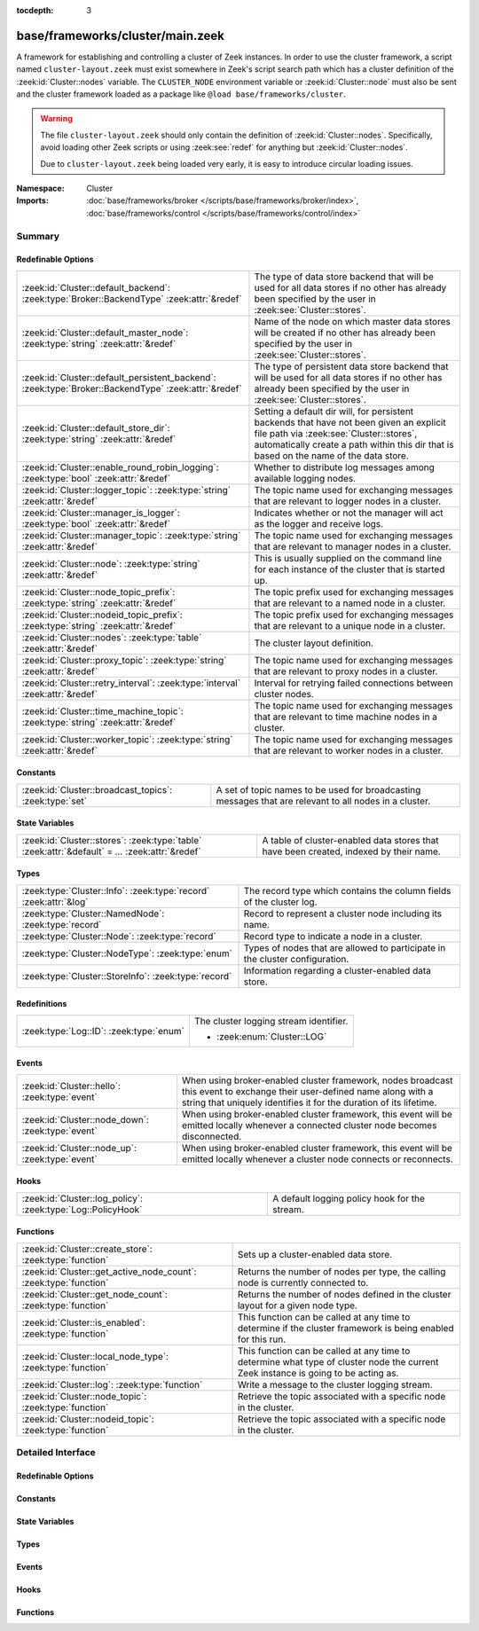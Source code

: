:tocdepth: 3

base/frameworks/cluster/main.zeek
=================================
.. zeek:namespace:: Cluster

A framework for establishing and controlling a cluster of Zeek instances.
In order to use the cluster framework, a script named
``cluster-layout.zeek`` must exist somewhere in Zeek's script search path
which has a cluster definition of the :zeek:id:`Cluster::nodes` variable.
The ``CLUSTER_NODE`` environment variable or :zeek:id:`Cluster::node`
must also be sent and the cluster framework loaded as a package like
``@load base/frameworks/cluster``.

.. warning::

    The file ``cluster-layout.zeek`` should only contain the definition
    of :zeek:id:`Cluster::nodes`. Specifically, avoid loading other Zeek
    scripts or using :zeek:see:`redef` for anything but :zeek:id:`Cluster::nodes`.

    Due to ``cluster-layout.zeek`` being loaded very early, it is easy to
    introduce circular loading issues.

:Namespace: Cluster
:Imports: :doc:`base/frameworks/broker </scripts/base/frameworks/broker/index>`, :doc:`base/frameworks/control </scripts/base/frameworks/control/index>`

Summary
~~~~~~~
Redefinable Options
###################
==================================================================================================== ===============================================================================
:zeek:id:`Cluster::default_backend`: :zeek:type:`Broker::BackendType` :zeek:attr:`&redef`            The type of data store backend that will be used for all data stores if
                                                                                                     no other has already been specified by the user in :zeek:see:`Cluster::stores`.
:zeek:id:`Cluster::default_master_node`: :zeek:type:`string` :zeek:attr:`&redef`                     Name of the node on which master data stores will be created if no other
                                                                                                     has already been specified by the user in :zeek:see:`Cluster::stores`.
:zeek:id:`Cluster::default_persistent_backend`: :zeek:type:`Broker::BackendType` :zeek:attr:`&redef` The type of persistent data store backend that will be used for all data
                                                                                                     stores if no other has already been specified by the user in
                                                                                                     :zeek:see:`Cluster::stores`.
:zeek:id:`Cluster::default_store_dir`: :zeek:type:`string` :zeek:attr:`&redef`                       Setting a default dir will, for persistent backends that have not
                                                                                                     been given an explicit file path via :zeek:see:`Cluster::stores`,
                                                                                                     automatically create a path within this dir that is based on the name of
                                                                                                     the data store.
:zeek:id:`Cluster::enable_round_robin_logging`: :zeek:type:`bool` :zeek:attr:`&redef`                Whether to distribute log messages among available logging nodes.
:zeek:id:`Cluster::logger_topic`: :zeek:type:`string` :zeek:attr:`&redef`                            The topic name used for exchanging messages that are relevant to
                                                                                                     logger nodes in a cluster.
:zeek:id:`Cluster::manager_is_logger`: :zeek:type:`bool` :zeek:attr:`&redef`                         Indicates whether or not the manager will act as the logger and receive
                                                                                                     logs.
:zeek:id:`Cluster::manager_topic`: :zeek:type:`string` :zeek:attr:`&redef`                           The topic name used for exchanging messages that are relevant to
                                                                                                     manager nodes in a cluster.
:zeek:id:`Cluster::node`: :zeek:type:`string` :zeek:attr:`&redef`                                    This is usually supplied on the command line for each instance
                                                                                                     of the cluster that is started up.
:zeek:id:`Cluster::node_topic_prefix`: :zeek:type:`string` :zeek:attr:`&redef`                       The topic prefix used for exchanging messages that are relevant to
                                                                                                     a named node in a cluster.
:zeek:id:`Cluster::nodeid_topic_prefix`: :zeek:type:`string` :zeek:attr:`&redef`                     The topic prefix used for exchanging messages that are relevant to
                                                                                                     a unique node in a cluster.
:zeek:id:`Cluster::nodes`: :zeek:type:`table` :zeek:attr:`&redef`                                    The cluster layout definition.
:zeek:id:`Cluster::proxy_topic`: :zeek:type:`string` :zeek:attr:`&redef`                             The topic name used for exchanging messages that are relevant to
                                                                                                     proxy nodes in a cluster.
:zeek:id:`Cluster::retry_interval`: :zeek:type:`interval` :zeek:attr:`&redef`                        Interval for retrying failed connections between cluster nodes.
:zeek:id:`Cluster::time_machine_topic`: :zeek:type:`string` :zeek:attr:`&redef`                      The topic name used for exchanging messages that are relevant to
                                                                                                     time machine nodes in a cluster.
:zeek:id:`Cluster::worker_topic`: :zeek:type:`string` :zeek:attr:`&redef`                            The topic name used for exchanging messages that are relevant to
                                                                                                     worker nodes in a cluster.
==================================================================================================== ===============================================================================

Constants
#########
====================================================== ==================================================================
:zeek:id:`Cluster::broadcast_topics`: :zeek:type:`set` A set of topic names to be used for broadcasting messages that are
                                                       relevant to all nodes in a cluster.
====================================================== ==================================================================

State Variables
###############
================================================================================================ ======================================================================
:zeek:id:`Cluster::stores`: :zeek:type:`table` :zeek:attr:`&default` = *...* :zeek:attr:`&redef` A table of cluster-enabled data stores that have been created, indexed
                                                                                                 by their name.
================================================================================================ ======================================================================

Types
#####
================================================================= ====================================================================
:zeek:type:`Cluster::Info`: :zeek:type:`record` :zeek:attr:`&log` The record type which contains the column fields of the cluster log.
:zeek:type:`Cluster::NamedNode`: :zeek:type:`record`              Record to represent a cluster node including its name.
:zeek:type:`Cluster::Node`: :zeek:type:`record`                   Record type to indicate a node in a cluster.
:zeek:type:`Cluster::NodeType`: :zeek:type:`enum`                 Types of nodes that are allowed to participate in the cluster
                                                                  configuration.
:zeek:type:`Cluster::StoreInfo`: :zeek:type:`record`              Information regarding a cluster-enabled data store.
================================================================= ====================================================================

Redefinitions
#############
======================================= ======================================
:zeek:type:`Log::ID`: :zeek:type:`enum` The cluster logging stream identifier.
                                        
                                        * :zeek:enum:`Cluster::LOG`
======================================= ======================================

Events
######
================================================= =======================================================================
:zeek:id:`Cluster::hello`: :zeek:type:`event`     When using broker-enabled cluster framework, nodes broadcast this event
                                                  to exchange their user-defined name along with a string that uniquely
                                                  identifies it for the duration of its lifetime.
:zeek:id:`Cluster::node_down`: :zeek:type:`event` When using broker-enabled cluster framework, this event will be emitted
                                                  locally whenever a connected cluster node becomes disconnected.
:zeek:id:`Cluster::node_up`: :zeek:type:`event`   When using broker-enabled cluster framework, this event will be emitted
                                                  locally whenever a cluster node connects or reconnects.
================================================= =======================================================================

Hooks
#####
============================================================ =============================================
:zeek:id:`Cluster::log_policy`: :zeek:type:`Log::PolicyHook` A default logging policy hook for the stream.
============================================================ =============================================

Functions
#########
================================================================ =====================================================================
:zeek:id:`Cluster::create_store`: :zeek:type:`function`          Sets up a cluster-enabled data store.
:zeek:id:`Cluster::get_active_node_count`: :zeek:type:`function` Returns the number of nodes per type, the calling node is currently
                                                                 connected to.
:zeek:id:`Cluster::get_node_count`: :zeek:type:`function`        Returns the number of nodes defined in the cluster layout for a given
                                                                 node type.
:zeek:id:`Cluster::is_enabled`: :zeek:type:`function`            This function can be called at any time to determine if the cluster
                                                                 framework is being enabled for this run.
:zeek:id:`Cluster::local_node_type`: :zeek:type:`function`       This function can be called at any time to determine what type of
                                                                 cluster node the current Zeek instance is going to be acting as.
:zeek:id:`Cluster::log`: :zeek:type:`function`                   Write a message to the cluster logging stream.
:zeek:id:`Cluster::node_topic`: :zeek:type:`function`            Retrieve the topic associated with a specific node in the cluster.
:zeek:id:`Cluster::nodeid_topic`: :zeek:type:`function`          Retrieve the topic associated with a specific node in the cluster.
================================================================ =====================================================================


Detailed Interface
~~~~~~~~~~~~~~~~~~
Redefinable Options
###################
.. zeek:id:: Cluster::default_backend
   :source-code: base/frameworks/cluster/main.zeek 70 70

   :Type: :zeek:type:`Broker::BackendType`
   :Attributes: :zeek:attr:`&redef`
   :Default: ``Broker::MEMORY``

   The type of data store backend that will be used for all data stores if
   no other has already been specified by the user in :zeek:see:`Cluster::stores`.

.. zeek:id:: Cluster::default_master_node
   :source-code: base/frameworks/cluster/main.zeek 66 66

   :Type: :zeek:type:`string`
   :Attributes: :zeek:attr:`&redef`
   :Default: ``""``

   Name of the node on which master data stores will be created if no other
   has already been specified by the user in :zeek:see:`Cluster::stores`.
   An empty value means "use whatever name corresponds to the manager
   node".

.. zeek:id:: Cluster::default_persistent_backend
   :source-code: base/frameworks/cluster/main.zeek 76 76

   :Type: :zeek:type:`Broker::BackendType`
   :Attributes: :zeek:attr:`&redef`
   :Default: ``Broker::SQLITE``

   The type of persistent data store backend that will be used for all data
   stores if no other has already been specified by the user in
   :zeek:see:`Cluster::stores`.  This will be used when script authors call
   :zeek:see:`Cluster::create_store` with the *persistent* argument set true.

.. zeek:id:: Cluster::default_store_dir
   :source-code: base/frameworks/cluster/main.zeek 82 82

   :Type: :zeek:type:`string`
   :Attributes: :zeek:attr:`&redef`
   :Default: ``""``

   Setting a default dir will, for persistent backends that have not
   been given an explicit file path via :zeek:see:`Cluster::stores`,
   automatically create a path within this dir that is based on the name of
   the data store.

.. zeek:id:: Cluster::enable_round_robin_logging
   :source-code: base/frameworks/cluster/main.zeek 25 25

   :Type: :zeek:type:`bool`
   :Attributes: :zeek:attr:`&redef`
   :Default: ``T``

   Whether to distribute log messages among available logging nodes.

.. zeek:id:: Cluster::logger_topic
   :source-code: base/frameworks/cluster/main.zeek 29 29

   :Type: :zeek:type:`string`
   :Attributes: :zeek:attr:`&redef`
   :Default: ``"zeek/cluster/logger"``

   The topic name used for exchanging messages that are relevant to
   logger nodes in a cluster.  Used with broker-enabled cluster communication.

.. zeek:id:: Cluster::manager_is_logger
   :source-code: base/frameworks/cluster/main.zeek 235 235

   :Type: :zeek:type:`bool`
   :Attributes: :zeek:attr:`&redef`
   :Default: ``T``

   Indicates whether or not the manager will act as the logger and receive
   logs.  This value should be set in the cluster-layout.zeek script (the
   value should be true only if no logger is specified in Cluster::nodes).
   Note that ZeekControl handles this automatically.

.. zeek:id:: Cluster::manager_topic
   :source-code: base/frameworks/cluster/main.zeek 33 33

   :Type: :zeek:type:`string`
   :Attributes: :zeek:attr:`&redef`
   :Default: ``"zeek/cluster/manager"``

   The topic name used for exchanging messages that are relevant to
   manager nodes in a cluster.  Used with broker-enabled cluster communication.

.. zeek:id:: Cluster::node
   :source-code: base/frameworks/cluster/main.zeek 239 239

   :Type: :zeek:type:`string`
   :Attributes: :zeek:attr:`&redef`
   :Default: ``""``

   This is usually supplied on the command line for each instance
   of the cluster that is started up.

.. zeek:id:: Cluster::node_topic_prefix
   :source-code: base/frameworks/cluster/main.zeek 56 56

   :Type: :zeek:type:`string`
   :Attributes: :zeek:attr:`&redef`
   :Default: ``"zeek/cluster/node/"``

   The topic prefix used for exchanging messages that are relevant to
   a named node in a cluster.  Used with broker-enabled cluster communication.

.. zeek:id:: Cluster::nodeid_topic_prefix
   :source-code: base/frameworks/cluster/main.zeek 60 60

   :Type: :zeek:type:`string`
   :Attributes: :zeek:attr:`&redef`
   :Default: ``"zeek/cluster/nodeid/"``

   The topic prefix used for exchanging messages that are relevant to
   a unique node in a cluster.  Used with broker-enabled cluster communication.

.. zeek:id:: Cluster::nodes
   :source-code: base/frameworks/cluster/main.zeek 220 220

   :Type: :zeek:type:`table` [:zeek:type:`string`] of :zeek:type:`Cluster::Node`
   :Attributes: :zeek:attr:`&redef`
   :Default: ``{}``

   The cluster layout definition.  This should be placed into a filter
   named cluster-layout.zeek somewhere in the ZEEKPATH.  It will be
   automatically loaded if the CLUSTER_NODE environment variable is set.
   Note that ZeekControl handles all of this automatically.
   The table is typically indexed by node names/labels (e.g. "manager"
   or "worker-1").

.. zeek:id:: Cluster::proxy_topic
   :source-code: base/frameworks/cluster/main.zeek 37 37

   :Type: :zeek:type:`string`
   :Attributes: :zeek:attr:`&redef`
   :Default: ``"zeek/cluster/proxy"``

   The topic name used for exchanging messages that are relevant to
   proxy nodes in a cluster.  Used with broker-enabled cluster communication.

.. zeek:id:: Cluster::retry_interval
   :source-code: base/frameworks/cluster/main.zeek 244 244

   :Type: :zeek:type:`interval`
   :Attributes: :zeek:attr:`&redef`
   :Default: ``1.0 min``

   Interval for retrying failed connections between cluster nodes.
   If set, the ZEEK_DEFAULT_CONNECT_RETRY (given in number of seconds)
   environment variable overrides this option.

.. zeek:id:: Cluster::time_machine_topic
   :source-code: base/frameworks/cluster/main.zeek 45 45

   :Type: :zeek:type:`string`
   :Attributes: :zeek:attr:`&redef`
   :Default: ``"zeek/cluster/time_machine"``

   The topic name used for exchanging messages that are relevant to
   time machine nodes in a cluster.  Used with broker-enabled cluster communication.

.. zeek:id:: Cluster::worker_topic
   :source-code: base/frameworks/cluster/main.zeek 41 41

   :Type: :zeek:type:`string`
   :Attributes: :zeek:attr:`&redef`
   :Default: ``"zeek/cluster/worker"``

   The topic name used for exchanging messages that are relevant to
   worker nodes in a cluster.  Used with broker-enabled cluster communication.

Constants
#########
.. zeek:id:: Cluster::broadcast_topics
   :source-code: base/frameworks/cluster/main.zeek 51 51

   :Type: :zeek:type:`set` [:zeek:type:`string`]
   :Default:

      ::

         {
            "zeek/cluster/manager",
            "zeek/cluster/logger",
            "zeek/cluster/proxy",
            "zeek/cluster/worker",
            "zeek/cluster/time_machine"
         }


   A set of topic names to be used for broadcasting messages that are
   relevant to all nodes in a cluster. Currently, there is not a common
   topic to broadcast to, because enabling implicit Broker forwarding would
   cause a routing loop for this topic.

State Variables
###############
.. zeek:id:: Cluster::stores
   :source-code: base/frameworks/cluster/main.zeek 117 117

   :Type: :zeek:type:`table` [:zeek:type:`string`] of :zeek:type:`Cluster::StoreInfo`
   :Attributes: :zeek:attr:`&default` = *[name=<uninitialized>, store=<uninitialized>, master_node=, master=F, backend=Broker::MEMORY, options=[sqlite=[path=, synchronous=<uninitialized>, journal_mode=<uninitialized>, failure_mode=Broker::SQLITE_FAILURE_MODE_FAIL, integrity_check=F]], clone_resync_interval=10.0 secs, clone_stale_interval=5.0 mins, clone_mutation_buffer_interval=2.0 mins]* :zeek:attr:`&redef`
   :Default: ``{}``

   A table of cluster-enabled data stores that have been created, indexed
   by their name.  This table will be populated automatically by
   :zeek:see:`Cluster::create_store`, but if you need to customize
   the options related to a particular data store, you may redef this
   table.  Calls to :zeek:see:`Cluster::create_store` will first check
   the table for an entry of the same name and, if found, will use the
   predefined options there when setting up the store.

Types
#####
.. zeek:type:: Cluster::Info
   :source-code: base/frameworks/cluster/main.zeek 138 145

   :Type: :zeek:type:`record`

      ts: :zeek:type:`time` :zeek:attr:`&log`
         The time at which a cluster message was generated.

      node: :zeek:type:`string` :zeek:attr:`&log`
         The name of the node that is creating the log record.

      message: :zeek:type:`string` :zeek:attr:`&log`
         A message indicating information about the cluster's operation.
   :Attributes: :zeek:attr:`&log`

   The record type which contains the column fields of the cluster log.

.. zeek:type:: Cluster::NamedNode
   :source-code: base/frameworks/cluster/main.zeek 195 198

   :Type: :zeek:type:`record`

      name: :zeek:type:`string`

      node: :zeek:type:`Cluster::Node`

   Record to represent a cluster node including its name.

.. zeek:type:: Cluster::Node
   :source-code: base/frameworks/cluster/main.zeek 172 192

   :Type: :zeek:type:`record`

      node_type: :zeek:type:`Cluster::NodeType`
         Identifies the type of cluster node in this node's configuration.

      ip: :zeek:type:`addr`
         The IP address of the cluster node.

      zone_id: :zeek:type:`string` :zeek:attr:`&default` = ``""`` :zeek:attr:`&optional`
         If the *ip* field is a non-global IPv6 address, this field
         can specify a particular :rfc:`4007` ``zone_id``.

      p: :zeek:type:`port` :zeek:attr:`&default` = ``0/unknown`` :zeek:attr:`&optional`
         The port that this node will listen on for peer connections.
         A value of ``0/unknown`` means the node is not pre-configured to listen.

      interface: :zeek:type:`string` :zeek:attr:`&optional`
         Identifier for the interface a worker is sniffing.

      manager: :zeek:type:`string` :zeek:attr:`&optional`
         Name of the manager node this node uses.  For workers and proxies.

      time_machine: :zeek:type:`string` :zeek:attr:`&optional`
         Name of a time machine node with which this node connects.

      id: :zeek:type:`string` :zeek:attr:`&optional`
         A unique identifier assigned to the node by the broker framework.
         This field is only set while a node is connected.

      lb_filter: :zeek:type:`string` :zeek:attr:`&optional`
         (present if :doc:`/scripts/policy/misc/load-balancing.zeek` is loaded)

         A BPF filter for load balancing traffic sniffed on a single
         interface across a number of processes.  In normal uses, this
         will be assigned dynamically by the manager and installed by
         the workers.

   Record type to indicate a node in a cluster.

.. zeek:type:: Cluster::NodeType
   :source-code: base/frameworks/cluster/main.zeek 149 170

   :Type: :zeek:type:`enum`

      .. zeek:enum:: Cluster::NONE Cluster::NodeType

         A dummy node type indicating the local node is not operating
         within a cluster.

      .. zeek:enum:: Cluster::CONTROL Cluster::NodeType

         A node type which is allowed to view/manipulate the configuration
         of other nodes in the cluster.

      .. zeek:enum:: Cluster::LOGGER Cluster::NodeType

         A node type responsible for log management.

      .. zeek:enum:: Cluster::MANAGER Cluster::NodeType

         A node type responsible for policy management.

      .. zeek:enum:: Cluster::PROXY Cluster::NodeType

         A node type for relaying worker node communication and synchronizing
         worker node state.

      .. zeek:enum:: Cluster::WORKER Cluster::NodeType

         The node type doing all the actual traffic analysis.

      .. zeek:enum:: Cluster::TIME_MACHINE Cluster::NodeType

         A node acting as a traffic recorder using the
         `Time Machine <https://github.com/zeek/time-machine>`_
         software.

   Types of nodes that are allowed to participate in the cluster
   configuration.

.. zeek:type:: Cluster::StoreInfo
   :source-code: base/frameworks/cluster/main.zeek 85 108

   :Type: :zeek:type:`record`

      name: :zeek:type:`string` :zeek:attr:`&optional`
         The name of the data store.

      store: :zeek:type:`opaque` of Broker::Store :zeek:attr:`&optional`
         The store handle.

      master_node: :zeek:type:`string` :zeek:attr:`&default` = :zeek:see:`Cluster::default_master_node` :zeek:attr:`&optional`
         The name of the cluster node on which the master version of the data
         store resides.

      master: :zeek:type:`bool` :zeek:attr:`&default` = ``F`` :zeek:attr:`&optional`
         Whether the data store is the master version or a clone.

      backend: :zeek:type:`Broker::BackendType` :zeek:attr:`&default` = :zeek:see:`Cluster::default_backend` :zeek:attr:`&optional`
         The type of backend used for storing data.

      options: :zeek:type:`Broker::BackendOptions` :zeek:attr:`&default` = *[sqlite=[path=, synchronous=<uninitialized>, journal_mode=<uninitialized>, failure_mode=Broker::SQLITE_FAILURE_MODE_FAIL, integrity_check=F]]* :zeek:attr:`&optional`
         Parameters used for configuring the backend.

      clone_resync_interval: :zeek:type:`interval` :zeek:attr:`&default` = :zeek:see:`Broker::default_clone_resync_interval` :zeek:attr:`&optional`
         A resync/reconnect interval to pass through to
         :zeek:see:`Broker::create_clone`.

      clone_stale_interval: :zeek:type:`interval` :zeek:attr:`&default` = :zeek:see:`Broker::default_clone_stale_interval` :zeek:attr:`&optional`
         A staleness duration to pass through to
         :zeek:see:`Broker::create_clone`.

      clone_mutation_buffer_interval: :zeek:type:`interval` :zeek:attr:`&default` = :zeek:see:`Broker::default_clone_mutation_buffer_interval` :zeek:attr:`&optional`
         A mutation buffer interval to pass through to
         :zeek:see:`Broker::create_clone`.

   Information regarding a cluster-enabled data store.

Events
######
.. zeek:id:: Cluster::hello
   :source-code: base/frameworks/cluster/main.zeek 344 369

   :Type: :zeek:type:`event` (name: :zeek:type:`string`, id: :zeek:type:`string`)

   When using broker-enabled cluster framework, nodes broadcast this event
   to exchange their user-defined name along with a string that uniquely
   identifies it for the duration of its lifetime.  This string may change
   if the node dies and has to reconnect later.

.. zeek:id:: Cluster::node_down
   :source-code: base/frameworks/cluster/main.zeek 258 258

   :Type: :zeek:type:`event` (name: :zeek:type:`string`, id: :zeek:type:`string`)

   When using broker-enabled cluster framework, this event will be emitted
   locally whenever a connected cluster node becomes disconnected.

.. zeek:id:: Cluster::node_up
   :source-code: base/frameworks/cluster/main.zeek 254 254

   :Type: :zeek:type:`event` (name: :zeek:type:`string`, id: :zeek:type:`string`)

   When using broker-enabled cluster framework, this event will be emitted
   locally whenever a cluster node connects or reconnects.

Hooks
#####
.. zeek:id:: Cluster::log_policy
   :source-code: base/frameworks/cluster/main.zeek 135 135

   :Type: :zeek:type:`Log::PolicyHook`

   A default logging policy hook for the stream.

Functions
#########
.. zeek:id:: Cluster::create_store
   :source-code: base/frameworks/cluster/main.zeek 408 483

   :Type: :zeek:type:`function` (name: :zeek:type:`string`, persistent: :zeek:type:`bool` :zeek:attr:`&default` = ``F`` :zeek:attr:`&optional`) : :zeek:type:`Cluster::StoreInfo`

   Sets up a cluster-enabled data store.  They will also still properly
   function for uses that are not operating a cluster.
   

   :param name: the name of the data store to create.
   

   :param persistent: whether the data store must be persistent.
   

   :returns: the store's information.  For master stores, the store will be
            ready to use immediately.  For clones, the store field will not
            be set until the node containing the master store has connected.

.. zeek:id:: Cluster::get_active_node_count
   :source-code: base/frameworks/cluster/main.zeek 313 316

   :Type: :zeek:type:`function` (node_type: :zeek:type:`Cluster::NodeType`) : :zeek:type:`count`

   Returns the number of nodes per type, the calling node is currently
   connected to. This is primarily intended for use by the manager to find
   out how many nodes should be responding to requests.

.. zeek:id:: Cluster::get_node_count
   :source-code: base/frameworks/cluster/main.zeek 300 312

   :Type: :zeek:type:`function` (node_type: :zeek:type:`Cluster::NodeType`) : :zeek:type:`count`

   Returns the number of nodes defined in the cluster layout for a given
   node type.

.. zeek:id:: Cluster::is_enabled
   :source-code: base/frameworks/cluster/main.zeek 318 321

   :Type: :zeek:type:`function` () : :zeek:type:`bool`

   This function can be called at any time to determine if the cluster
   framework is being enabled for this run.
   

   :returns: True if :zeek:id:`Cluster::node` has been set.

.. zeek:id:: Cluster::local_node_type
   :source-code: base/frameworks/cluster/main.zeek 323 332

   :Type: :zeek:type:`function` () : :zeek:type:`Cluster::NodeType`

   This function can be called at any time to determine what type of
   cluster node the current Zeek instance is going to be acting as.
   If :zeek:id:`Cluster::is_enabled` returns false, then
   :zeek:enum:`Cluster::NONE` is returned.
   

   :returns: The :zeek:type:`Cluster::NodeType` the calling node acts as.

.. zeek:id:: Cluster::log
   :source-code: base/frameworks/cluster/main.zeek 485 488

   :Type: :zeek:type:`function` (msg: :zeek:type:`string`) : :zeek:type:`void`

   Write a message to the cluster logging stream.

.. zeek:id:: Cluster::node_topic
   :source-code: base/frameworks/cluster/main.zeek 334 337

   :Type: :zeek:type:`function` (name: :zeek:type:`string`) : :zeek:type:`string`

   Retrieve the topic associated with a specific node in the cluster.
   

   :param name: the name of the cluster node (e.g. "manager").
   

   :returns: a topic string that may used to send a message exclusively to
            a given cluster node.

.. zeek:id:: Cluster::nodeid_topic
   :source-code: base/frameworks/cluster/main.zeek 339 342

   :Type: :zeek:type:`function` (id: :zeek:type:`string`) : :zeek:type:`string`

   Retrieve the topic associated with a specific node in the cluster.
   

   :param id: the id of the cluster node (from :zeek:see:`Broker::EndpointInfo`
       or :zeek:see:`Broker::node_id`.
   

   :returns: a topic string that may used to send a message exclusively to
            a given cluster node.


